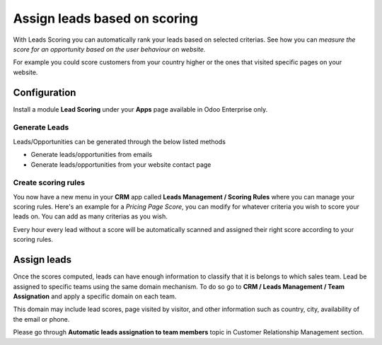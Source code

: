 
.. index::
   single: Assign leads based on scoring

Assign leads based on scoring
=============================

With Leads Scoring you can automatically rank your leads based on
selected criterias. See how you can *measure the score for an
opportunity based on the user behaviour on website.*

For example you could score customers from your country higher or the
ones that visited specific pages on your website.

Configuration
-------------

Install a module **Lead Scoring** under your **Apps** page available in
Odoo Enterprise only.

|image0|

Generate Leads
~~~~~~~~~~~~~~

Leads/Opportunities can be generated through the below listed methods

-  Generate leads/opportunities from emails

-  Generate leads/opportunities from your website contact page

Create scoring rules
~~~~~~~~~~~~~~~~~~~~

You now have a new menu in your **CRM** app called **Leads Management /
Scoring Rules** where you can manage your scoring rules. Here's an
example for a *Pricing Page Score*, you can modify for whatever criteria
you wish to score your leads on. You can add as many criterias as you
wish.

|image1|

Every hour every lead without a score will be automatically scanned and
assigned their right score according to your scoring rules.

Assign leads
------------

Once the scores computed, leads can have enough information to classify
that it is belongs to which sales team. Lead be assigned to specific
teams using the same domain mechanism. To do so go to **CRM / Leads
Management / Team Assignation** and apply a specific domain on each
team.

This domain may include lead scores, page visited by visitor, and other
information such as country, city, availability of the email or phone.

Please go through **Automatic leads assignation to team members** topic
in Customer Relationship Management section.

.. |image0| image:: ./static/assign_leads_based_on_score/media/image2.png

.. |image1| image:: ./static/assign_leads_based_on_score/media/image4.png
